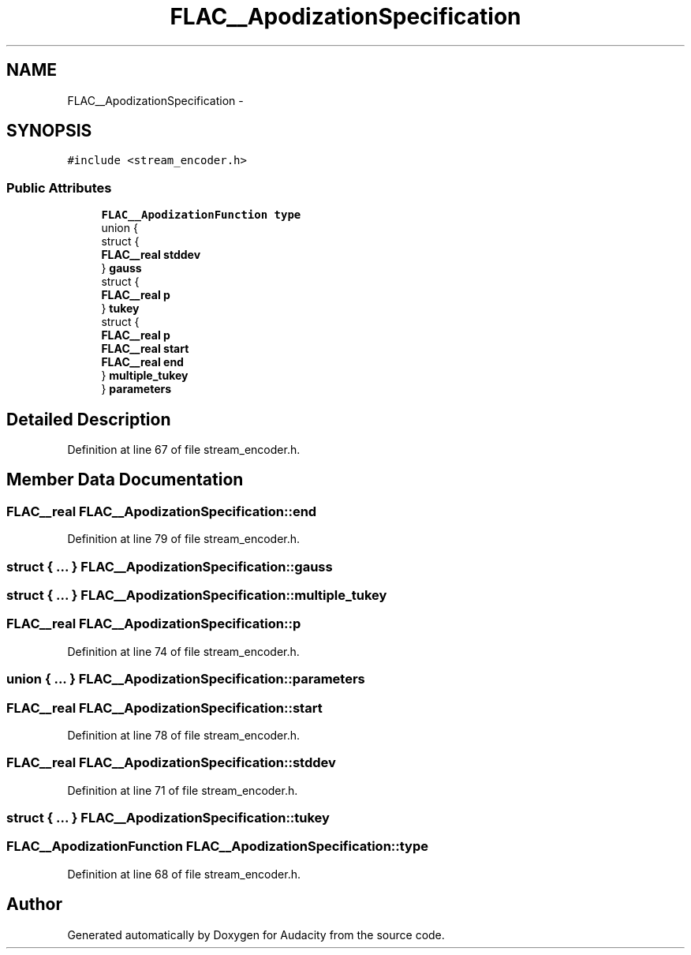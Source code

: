 .TH "FLAC__ApodizationSpecification" 3 "Thu Apr 28 2016" "Audacity" \" -*- nroff -*-
.ad l
.nh
.SH NAME
FLAC__ApodizationSpecification \- 
.SH SYNOPSIS
.br
.PP
.PP
\fC#include <stream_encoder\&.h>\fP
.SS "Public Attributes"

.in +1c
.ti -1c
.RI "\fBFLAC__ApodizationFunction\fP \fBtype\fP"
.br
.ti -1c
.RI "union {"
.br
.ti -1c
.RI "   struct {"
.br
.ti -1c
.RI "      \fBFLAC__real\fP \fBstddev\fP"
.br
.ti -1c
.RI "   } \fBgauss\fP"
.br
.ti -1c
.RI "   struct {"
.br
.ti -1c
.RI "      \fBFLAC__real\fP \fBp\fP"
.br
.ti -1c
.RI "   } \fBtukey\fP"
.br
.ti -1c
.RI "   struct {"
.br
.ti -1c
.RI "      \fBFLAC__real\fP \fBp\fP"
.br
.ti -1c
.RI "      \fBFLAC__real\fP \fBstart\fP"
.br
.ti -1c
.RI "      \fBFLAC__real\fP \fBend\fP"
.br
.ti -1c
.RI "   } \fBmultiple_tukey\fP"
.br
.ti -1c
.RI "} \fBparameters\fP"
.br
.in -1c
.SH "Detailed Description"
.PP 
Definition at line 67 of file stream_encoder\&.h\&.
.SH "Member Data Documentation"
.PP 
.SS "\fBFLAC__real\fP FLAC__ApodizationSpecification::end"

.PP
Definition at line 79 of file stream_encoder\&.h\&.
.SS "struct { \&.\&.\&. }   FLAC__ApodizationSpecification::gauss"

.SS "struct { \&.\&.\&. }   FLAC__ApodizationSpecification::multiple_tukey"

.SS "\fBFLAC__real\fP FLAC__ApodizationSpecification::p"

.PP
Definition at line 74 of file stream_encoder\&.h\&.
.SS "union { \&.\&.\&. }   FLAC__ApodizationSpecification::parameters"

.SS "\fBFLAC__real\fP FLAC__ApodizationSpecification::start"

.PP
Definition at line 78 of file stream_encoder\&.h\&.
.SS "\fBFLAC__real\fP FLAC__ApodizationSpecification::stddev"

.PP
Definition at line 71 of file stream_encoder\&.h\&.
.SS "struct { \&.\&.\&. }   FLAC__ApodizationSpecification::tukey"

.SS "\fBFLAC__ApodizationFunction\fP FLAC__ApodizationSpecification::type"

.PP
Definition at line 68 of file stream_encoder\&.h\&.

.SH "Author"
.PP 
Generated automatically by Doxygen for Audacity from the source code\&.
